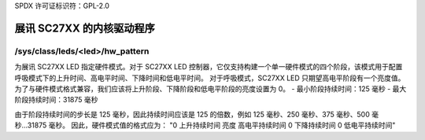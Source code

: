 SPDX 许可证标识符：GPL-2.0

===================================
展讯 SC27XX 的内核驱动程序
===================================

/sys/class/leds/<led>/hw_pattern
--------------------------------

为展讯 SC27XX LED 指定硬件模式。对于 SC27XX LED 控制器，它仅支持构建一个单一硬件模式的四个阶段，该模式用于配置呼吸模式下的上升时间、高电平时间、下降时间和低电平时间。
对于呼吸模式，SC27XX LED 只期望高电平阶段有一个亮度值。为了与硬件模式格式兼容，我们应该将上升阶段、下降阶段和低电平阶段的亮度设置为 0。
- 最小阶段持续时间：125 毫秒
- 最大阶段持续时间：31875 毫秒

由于阶段持续时间的步长是 125 毫秒，因此持续时间应该是 125 的倍数，例如 125 毫秒、250 毫秒、375 毫秒、500 毫秒...31875 毫秒。
因此，硬件模式值的格式应为：
"0 上升持续时间 亮度 高电平持续时间 0 下降持续时间 0 低电平持续时间"
